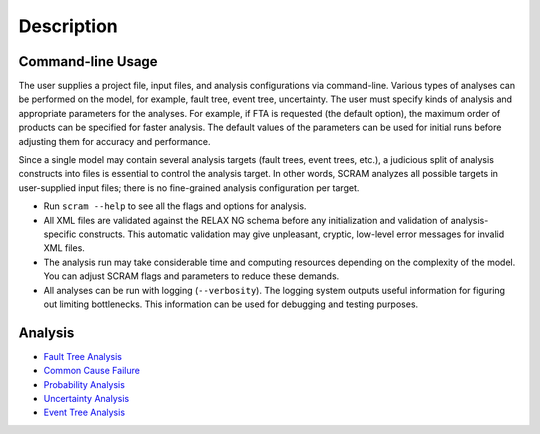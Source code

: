 ###########
Description
###########

Command-line Usage
==================

The user supplies a project file, input files,
and analysis configurations via command-line.
Various types of analyses can be performed on the model,
for example, fault tree, event tree, uncertainty.
The user must specify kinds of analysis
and appropriate parameters for the analyses.
For example, if FTA is requested (the default option),
the maximum order of products can be specified for faster analysis.
The default values of the parameters can be used for initial runs
before adjusting them for accuracy and performance.

Since a single model may contain several analysis targets (fault trees, event trees, etc.),
a judicious split of analysis constructs into files
is essential to control the analysis target.
In other words, SCRAM analyzes all possible targets in user-supplied input files;
there is no fine-grained analysis configuration per target.

- Run ``scram --help`` to see all the flags and options for analysis.

- All XML files are validated against the RELAX NG schema
  before any initialization and validation of analysis-specific constructs.
  This automatic validation may give unpleasant, cryptic, low-level error messages
  for invalid XML files.

- The analysis run may take considerable time and computing resources
  depending on the complexity of the model.
  You can adjust SCRAM flags and parameters to reduce these demands.

- All analyses can be run with logging (``--verbosity``).
  The logging system outputs useful information
  for figuring out limiting bottlenecks.
  This information can be used for debugging and testing purposes.


Analysis
========

- `Fault Tree Analysis <fault_tree_analysis.rst>`__
- `Common Cause Failure <common_cause_analysis.rst>`__
- `Probability Analysis <probability_analysis.rst>`__
- `Uncertainty Analysis <uncertainty_analysis.rst>`__
- `Event Tree Analysis <event_tree_analysis.rst>`__
